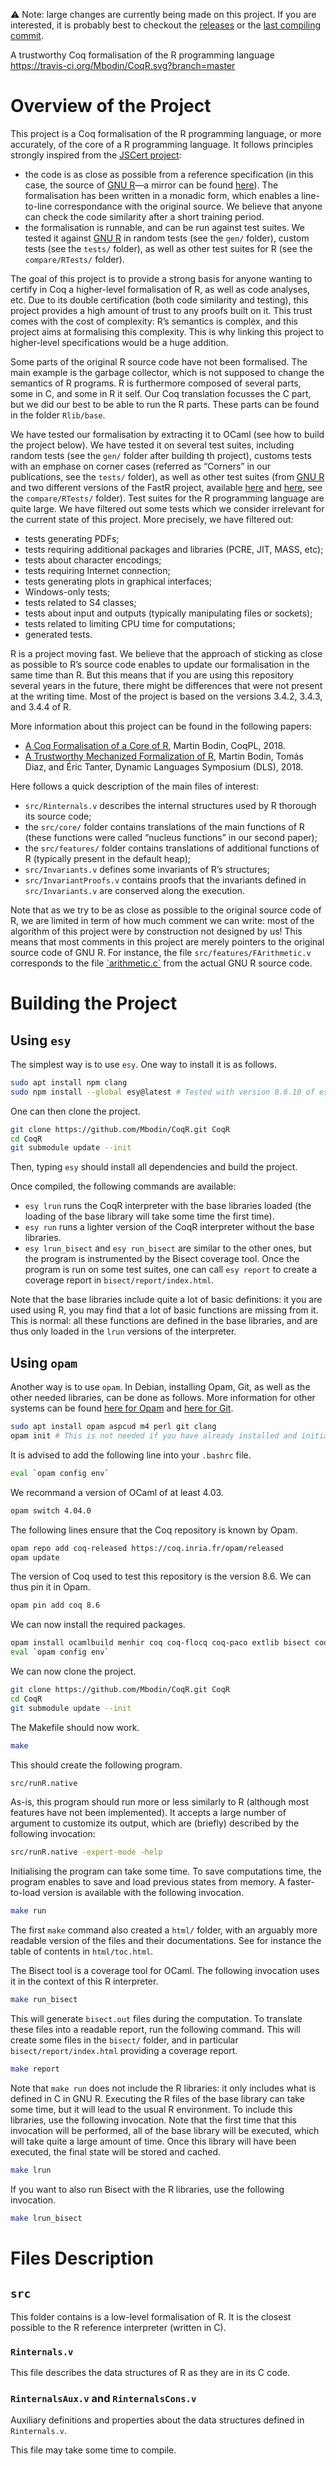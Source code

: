 ⚠️ Note: large changes are currently being made on this project.
If you are interested, it is probably best to checkout the [[https://github.com/Mbodin/CoqR/releases][releases]] or the [[https://github.com/Mbodin/CoqR/tree/dd1d5e30cfd8c583182103678b8953e158a75e48][last compiling commit]].

A trustworthy Coq formalisation of the R programming language
[[https://travis-ci.org/Mbodin/CoqR][https://travis-ci.org/Mbodin/CoqR.svg?branch=master]]

* Overview of the Project

This project is a Coq formalisation of the R programming language,
or more accurately, of the core of a R programming language.
It follows principles strongly inspired from the [[http://jscert.org/][JSCert project]]:
 - the code is as close as possible from a reference specification
   (in this case, the source of [[https://www.r-project.org/][GNU R]]—a mirror can be found [[https://github.com/wch/r-source][here]]).
   The formalisation has been written in a monadic form,
   which enables a line-to-line correspondance with the original source.
   We believe that anyone can check the code similarity after a short training period.
 - the formalisation is runnable, and can be run against test suites.
   We tested it against [[https://www.r-project.org/][GNU R]] in random tests
   (see the =gen/= folder), custom tests (see the =tests/= folder),
   as well as other test suites for R (see the =compare/RTests/= folder).

The goal of this project is to provide a strong basis for anyone wanting to
certify in Coq a higher-level formalisation of R, as well as code analyses, etc.
Due to its double certification (both code similarity and testing),
this project provides a high amount of trust to any proofs built on it.
This trust comes with the cost of complexity: R’s semantics is complex,
and this project aims at formalising this complexity.
This is why linking this project to higher-level specifications would be a huge addition.

Some parts of the original R source code have not been formalised.
The main example is the garbage collector, which is not supposed to
change the semantics of R programs.
R is furthermore composed of several parts, some in C, and some in R it self.
Our Coq translation focusses the C part,
but we did our best to be able to run the R parts.
These parts can be found in the folder =Rlib/base=.

We have tested our formalisation by extracting it to OCaml (see how to build the project below).
We have tested it on several test suites, including random tests
(see the =gen/= folder after building th project),
customs tests with an emphase on corner cases
(referred as “Corners” in our publications, see the =tests/= folder),
as well as other test suites
(from [[https://www.r-project.org/][GNU R]] and two different versions of the FastR project,
available [[https://github.com/h2oai/fastr][here]] and [[https://github.com/oracle/fastr][here]],
see the =compare/RTests/= folder).
Test suites for the R programming language are quite large.
We have filtered out some tests which we consider irrelevant for the current state of this project.
More precisely, we have filtered out:
 - tests generating PDFs;
 - tests requiring additional packages and libraries (PCRE, JIT, MASS, etc);
 - tests about character encodings;
 - tests requiring Internet connection;
 - tests generating plots in graphical interfaces;
 - Windows-only tests;
 - tests related to S4 classes;
 - tests about input and outputs (typically manipulating files or sockets);
 - tests related to limiting CPU time for computations;
 - generated tests.

R is a project moving fast.
We believe that the approach of sticking as close as possible to R’s source code
enables to update our formalisation in the same time than R.
But this means that if you are using this repository several years in the future,
there might be differences that were not present at the writing time.
Most of the project is based on the versions 3.4.2, 3.4.3, and 3.4.4 of R.

More information about this project can be found in the following papers:
 - [[http://dim.uchile.cl/~mbodin/paperoj/coqpl18.pdf][A Coq Formalisation of a Core of R]], Martin Bodin, CoqPL, 2018.
 - [[http://dim.uchile.cl/~mbodin/paperoj/dls18.pdf][A Trustworthy Mechanized Formalization of R]], Martin Bodin, Tomás Diaz, and Éric Tanter, Dynamic Languages Symposium (DLS), 2018.

Here follows a quick description of the main files of interest:
 - =src/Rinternals.v= describes the internal structures used by R thorough its source code;
 - the =src/core/= folder contains translations of the main functions of R
   (these functions were called “nucleus functions” in our second paper);
 - the =src/features/= folder contains translations of additional functions of R (typically
   present in the default heap);
 - =src/Invariants.v= defines some invariants of R’s structures;
 - =src/InvariantProofs.v= contains proofs that the invariants defined in =src/Invariants.v=
   are conserved along the execution.

Note that as we try to be as close as possible to the original source code of R,
we are limited in term of how much comment we can write:
most of the algorithm of this project were by construction not designed by us!
This means that most comments in this project are merely pointers to the original source code of GNU R.
For instance, the file =src/features/FArithmetic.v= corresponds
to the file [[https://github.com/wch/r-source/blob/trunk/src/main/arithmetic.c][`arithmetic.c`]]
from the actual GNU R source code.

* Building the Project

** Using =esy=

The simplest way is to use =esy=.
One way to install it is as follows.
#+BEGIN_SRC bash
	sudo apt install npm clang
	sudo npm install --global esy@latest # Tested with version 0.6.10 of esy.
#+END_SRC

One can then clone the project.
#+BEGIN_SRC bash
	git clone https://github.com/Mbodin/CoqR.git CoqR
	cd CoqR
	git submodule update --init
#+END_SRC

Then, typing =esy= should install all dependencies and build the project.

Once compiled, the following commands are available:
 - =esy lrun= runs the CoqR interpreter with the base libraries loaded (the loading of the base library will take some time the first time).
 - =esy run= runs a lighter version of the CoqR interpreter without the base libraries.
 - =esy lrun_bisect= and =esy run_bisect= are similar to the other ones, but the program is instrumented by the Bisect coverage tool.  Once the program is run on some test suites, one can call =esy report= to create a coverage report in =bisect/report/index.html=.

Note that the base libraries include quite a lot of basic definitions: it you are used using R, you may find that a lot of basic functions are missing from it.
This is normal: all these functions are defined in the base libraries, and are thus only loaded in the =lrun= versions of the interpreter.

** Using =opam=

Another way is to use =opam=.
In Debian, installing Opam, Git, as well as the other needed libraries,
can be done as follows.
More information for other systems can be found
[[http://coq.io/opam/get_started.html][here for Opam]]
and [[https://git-scm.com/][here for Git]].
#+BEGIN_SRC bash
	sudo apt install opam aspcud m4 perl git clang
	opam init # This is not needed if you have already installed and initialised Opam before.
#+END_SRC

It is advised to add the following line into your =.bashrc= file.
#+BEGIN_SRC bash
	eval `opam config env`
#+END_SRC

We recommand a version of OCaml of at least 4.03.
#+BEGIN_SRC bash
	opam switch 4.04.0
#+END_SRC

The following lines ensure that the Coq repository is known by Opam.
#+BEGIN_SRC bash
	opam repo add coq-released https://coq.inria.fr/opam/released
	opam update
#+END_SRC

The version of Coq used to test this repository is the version 8.6.
We can thus pin it in Opam.
#+BEGIN_SRC bash
	opam pin add coq 8.6
#+END_SRC

We can now install the required packages.
#+BEGIN_SRC bash
	opam install ocamlbuild menhir coq coq-flocq coq-paco extlib bisect coq-tlc
	eval `opam config env`
#+END_SRC

We can now clone the project.
#+BEGIN_SRC bash
	git clone https://github.com/Mbodin/CoqR.git CoqR
	cd CoqR
	git submodule update --init
#+END_SRC

The Makefile should now work.
#+BEGIN_SRC bash
	make
#+END_SRC

This should create the following program.
#+BEGIN_SRC bash
	src/runR.native
#+END_SRC
As-is, this program should run more or less similarly to R
(although most features have not been implemented).
It accepts a large number of argument to customize its output,
which are (briefly) described by the following invocation:
#+BEGIN_SRC bash
	src/runR.native -expert-mode -help
#+END_SRC

Initialising the program can take some time.
To save computations time, the program enables to save and load previous
states from memory.
A faster-to-load version is available with the following invocation.
#+BEGIN_SRC bash
	make run
#+END_SRC

The first =make= command also created a =html/= folder,
with an arguably more readable version of the files and their documentations.
See for instance the table of contents in =html/toc.html=.

The Bisect tool is a coverage tool for OCaml.
The following invocation uses it in the context of this R interpreter.
#+BEGIN_SRC bash
	make run_bisect
#+END_SRC
This will generate =bisect.out= files during the computation.
To translate these files into a readable report, run the following command.
This will create some files in the =bisect/= folder,
and in particular =bisect/report/index.html= providing a coverage report.
#+BEGIN_SRC bash
	make report
#+END_SRC

Note that =make run= does not include the R libraries:
it only includes what is defined in C in GNU R.
Executing the R files of the base library can take some time, but it will lead to the usual R environment.
To include this libraries, use the following invocation.
Note that the first time that this invocation will be performed, all of the base library will be executed, which will take quite a large amount of time.
Once this library will have been executed, the final state will be stored and cached.
#+BEGIN_SRC bash
	make lrun
#+END_SRC

If you want to also run Bisect with the R libraries, use the following invocation.
#+BEGIN_SRC bash
	make lrun_bisect
#+END_SRC


* Files Description

** =src=

This folder contains is a low-level formalisation of R.
It is the closest possible to the R reference interpreter (written in C).

*** =Rinternals.v=

This file describes the data structures of R as they are in its C code.

*** =RinternalsAux.v= and =RinternalsCons.v=

Auxiliary definitions and properties about the data structures defined in =Rinternals.v=.

This file may take some time to compile.

*** =State.v=

This file provides a model for the C memory.

*** =InternalTypes.v=

This file describes various internal data types used in the source of R.

*** =Globals.v=

This file lists all global variables used in the C source code of R, that are initialised, then never changed.

*** =Monads.v=

This file provides monadic binders to manipulate R objects.

In some ways, this file provides notations enabling to write imperative code in Coq with respect to memory.

*** =Result.v=

This file defines the monad used in Monads.v.

*** =Loops.v=

This file provides looping monads to easily manipulate R objects.
It also defines the structure used in the interpreter to deal with infinite execution.

In some ways, this file provides notations enabling to write imperative loops in Coq.

*** =core/=

This folder contains Coq translations of various core functions (that has been called “nucleus functions” at some point) of R from its C code.
This folder is organised by the corresponding file name in the C source code of R.

The core functions of R are the ones used thoroughly in R source code.
They are internal C functions and are not linked to the initial R environment (defined in the =names.c= file in C).

Due to some circular dependencies between C files (which is accepted in C, but not in Coq), some functions have been put in a special file =Conflicts.v=.
Note that despite this special file, there still are some functions separated from their original file in other file.
They are however always preceeded by a comment warning for the exceptional location of the function definition.

*** =Rcore.v=

This file wraps up all the files present in the =core/= folder.

*** =Rinit.v=

Initialises global variables.

*** =features/=

This folder contains Coq translations of various non-core functions of R from its C code.
This folder is organised by the corresponding file name in the C source code of R.
Most of the functions defined in the files of this folder appear in the initial environment of R, initialised in the file =names.c= in C.

*** =Rfeatures.v=

This file wraps up all the files present in the =features/= folder.
This file also wraps all these functions into the main function array of =names.c=.
Finally, this files defines the =runs= structure, enabling Coq functions to loop without explicitly manipulating a fuel.

*** =RfeaturesAux.v=

Contains useful lemmae about =runs=.

This file may take some time to compile.

*** =Rparsing.v=

This file formalises functions for parsing R expressions.

*** =MonadTactics.v=

Provides tactics to easily manipulate the monads defined in =Monads.v= and =Loops.v=.

*** =Path.v=

Provides abstractions to reason about the heap.

*** =Invariants.v=

States some invariants of R’s heap.

*** =InvariantsAux.v=

Contains lemmae about the invariants stated in =Invariants.v=.

*** =InvariantsTactics.v=

Defines tactics to manipulate the invariants defined in =Invariants.v=.

*** =InvariantsProofs.v=

Proofs of some invariants respected by the functions defined in =Rcore.v=,
=Rinit.v=, and =Rfeatures.v=.

*** =Extraction.v=

Extract R interpreter into OCaml.

*** =extract.ml=, =extract.mli=

These files are extracted by =Extraction.v=.

*** =print.ml=

Contains various OCaml function to print Coq objects.

*** =hooks.ml=

Contains some impure functions used by the Coq extracted code (mainly input and output).

*** =runR.ml=, =runR.native=

Main interpreter file. It calls the various functions defined in extract.ml.

The following command provides some help about it.
#+BEGIN_SRC bash
	src/runR.native -help
#+END_SRC


** =gen=

This folder is a random test generator.
It builds random tests from the =gram= file, which could in theory be used for other languages than just R.

The tests generated by this program are however of very relative interest, most of them just throwing an error.
It was useful during the development to test non-frequent programs.


** =tests=

The file =testExtra.R= has been build by hand during the development.
It consists of more than 500 unit tests, checking for very specific features of R, subjectively considered difficult.
Instances of these tests include implicit type conversions or some specific rules for variable look-ahead.


* License

The files in the =src/= folder are under the GPL license version 2.
See the file =COPYING= for more informations.
As this license is the same than R’s license, as well as most programs about R, it seemed the best to help development.
If you want to contribute to this project, consider reading the file =CODE_OF_CONDUCT.org=.
Some suggestions for future directions can be found in the file =CONTRIBUTING.org=.

